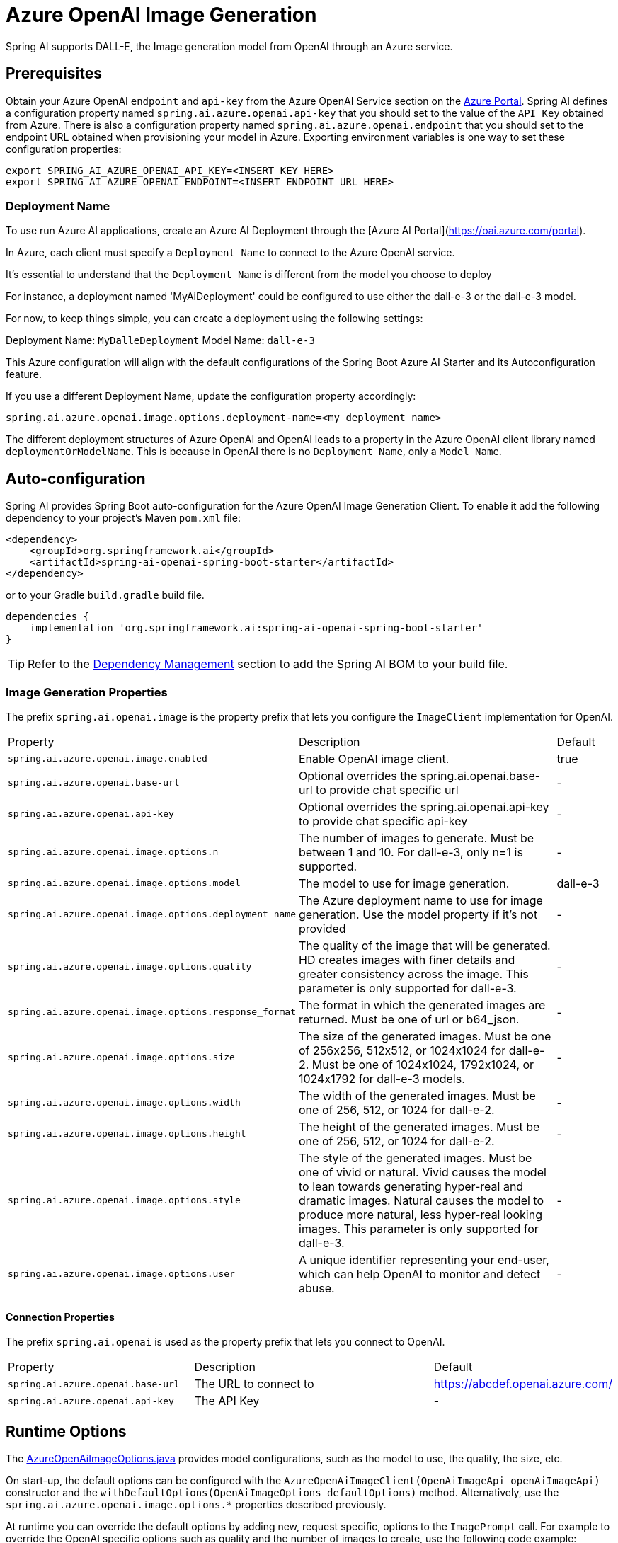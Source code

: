 = Azure OpenAI Image Generation


Spring AI supports DALL-E, the Image generation model from OpenAI through an Azure service.

== Prerequisites

Obtain your Azure OpenAI `endpoint` and `api-key` from the Azure OpenAI Service section on the link:https://portal.azure.com[Azure Portal].
Spring AI defines a configuration property named `spring.ai.azure.openai.api-key` that you should set to the value of the `API Key` obtained from Azure.
There is also a configuration property named `spring.ai.azure.openai.endpoint` that you should set to the endpoint URL obtained when provisioning your model in Azure.
Exporting environment variables is one way to set these configuration properties:

[source,shell]
----
export SPRING_AI_AZURE_OPENAI_API_KEY=<INSERT KEY HERE>
export SPRING_AI_AZURE_OPENAI_ENDPOINT=<INSERT ENDPOINT URL HERE>
----

=== Deployment Name

To use run Azure AI applications, create an Azure AI Deployment through the [Azure AI Portal](https://oai.azure.com/portal).

In Azure, each client must specify a `Deployment Name` to connect to the Azure OpenAI service.

It's essential to understand that the `Deployment Name` is different from the model you choose to deploy

For instance, a deployment named 'MyAiDeployment' could be configured to use either the dall-e-3 or the dall-e-3 model.

For now, to keep things simple, you can create a deployment using the following settings:

Deployment Name: `MyDalleDeployment`
Model Name: `dall-e-3`

This Azure configuration will align with the default configurations of the Spring Boot Azure AI Starter and its Autoconfiguration feature.

If you use a different Deployment Name, update the configuration property accordingly:

```
spring.ai.azure.openai.image.options.deployment-name=<my deployment name>
```

The different deployment structures of Azure OpenAI and OpenAI leads to a property in the Azure OpenAI client library named `deploymentOrModelName`.
This is because in OpenAI there is no `Deployment Name`, only a `Model Name`.

== Auto-configuration

Spring AI provides Spring Boot auto-configuration for the Azure OpenAI Image Generation Client.
To enable it add the following dependency to your project's Maven `pom.xml` file:

[source, xml]
----
<dependency>
    <groupId>org.springframework.ai</groupId>
    <artifactId>spring-ai-openai-spring-boot-starter</artifactId>
</dependency>
----

or to your Gradle `build.gradle` build file.

[source,groovy]
----
dependencies {
    implementation 'org.springframework.ai:spring-ai-openai-spring-boot-starter'
}
----

TIP: Refer to the xref:getting-started.adoc#dependency-management[Dependency Management] section to add the Spring AI BOM to your build file.

=== Image Generation Properties


The prefix `spring.ai.openai.image` is the property prefix that lets you configure the `ImageClient` implementation for OpenAI.

[cols="3,5,1"]
|====
| Property | Description | Default
| `spring.ai.azure.openai.image.enabled` | Enable OpenAI image client.  | true
| `spring.ai.azure.openai.base-url`              | Optional overrides the spring.ai.openai.base-url to provide chat specific url |  -
| `spring.ai.azure.openai.api-key`               | Optional overrides the spring.ai.openai.api-key to provide chat specific api-key |  -
| `spring.ai.azure.openai.image.options.n`            | The number of images to generate. Must be between 1 and 10. For dall-e-3, only n=1 is supported.  | -
| `spring.ai.azure.openai.image.options.model`        | The model to use for image generation.  | dall-e-3
| `spring.ai.azure.openai.image.options.deployment_name`        | The Azure deployment name to use for image generation. Use the model property if it's not provided | -
| `spring.ai.azure.openai.image.options.quality`      | The quality of the image that will be generated. HD creates images with finer details and greater consistency across the image. This parameter is only supported for dall-e-3. | -
| `spring.ai.azure.openai.image.options.response_format` | The format in which the generated images are returned. Must be one of url or b64_json. | -
| `spring.ai.azure.openai.image.options.size`       | The size of the generated images. Must be one of 256x256, 512x512, or 1024x1024 for dall-e-2. Must be one of 1024x1024, 1792x1024, or 1024x1792 for dall-e-3 models. | -
| `spring.ai.azure.openai.image.options.width` | The width of the generated images. Must be one of 256, 512, or 1024 for dall-e-2.  | -
| `spring.ai.azure.openai.image.options.height`| The height of the generated images. Must be one of 256, 512, or 1024 for dall-e-2. | -
| `spring.ai.azure.openai.image.options.style`      | The style of the generated images. Must be one of vivid or natural. Vivid causes the model to lean towards generating hyper-real and dramatic images. Natural causes the model to produce more natural, less hyper-real looking images. This parameter is only supported for dall-e-3. | -
| `spring.ai.azure.openai.image.options.user`       | A unique identifier representing your end-user, which can help OpenAI to monitor and detect abuse. | -
|====

==== Connection Properties

The prefix `spring.ai.openai` is used as the property prefix that lets you connect to OpenAI.

[cols="3,5,1"]
|====
| Property | Description | Default
| `spring.ai.azure.openai.base-url`   | The URL to connect to |  https://abcdef.openai.azure.com/
| `spring.ai.azure.openai.api-key`    | The API Key           |  -
|====


== Runtime Options [[image-options]]

The https://github.com/spring-projects/spring-ai/blob/main/models/spring-ai-azure-openai/src/main/java/org/springframework/ai/azuer/openai/AzureOpenAiImageOptions.java[AzureOpenAiImageOptions.java] provides model configurations, such as the model to use, the quality, the size, etc.

On start-up, the default options can be configured with the `AzureOpenAiImageClient(OpenAiImageApi openAiImageApi)` constructor and the `withDefaultOptions(OpenAiImageOptions defaultOptions)` method.  Alternatively, use the `spring.ai.azure.openai.image.options.*` properties described previously.

At runtime you can override the default options by adding new, request specific, options to the `ImagePrompt` call.
For example to override the OpenAI specific options such as quality and the number of images to create, use the following code example:

[source,java]
----
ImageResponse response = azureOpenaiImageClient.call(
        new ImagePrompt("A light cream colored mini golden doodle",
        AzureOpenAiImageOptions.builder()
                .withQuality("hd")
                .withN(1)
                .withHeight(1024)
                .withWidth(1024).build())

);
----

TIP: In addition to the model specific https://github.com/spring-projects/spring-ai/blob/main/models/spring-ai-azure-openai/src/main/java/org/springframework/ai/azuer/openai/AzureOpenAiImageOptions.java[AzureOpenAiImageOptions.java] you can use a portable https://github.com/spring-projects/spring-ai/blob/main/spring-ai-core/src/main/java/org/springframework/ai/image/ImageOptions.java[ImageOptions] instance, created with the https://github.com/spring-projects/spring-ai/blob/main/spring-ai-core/src/main/java/org/springframework/ai/image/ImageOptionsBuilder.java[ImageOptionsBuilder#builder()].
